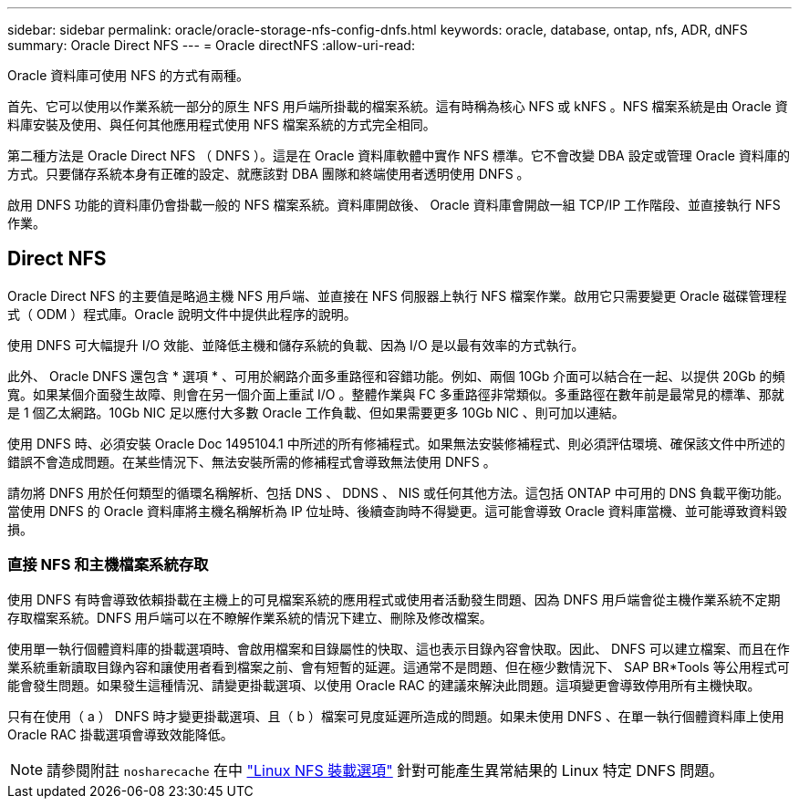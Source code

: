 ---
sidebar: sidebar 
permalink: oracle/oracle-storage-nfs-config-dnfs.html 
keywords: oracle, database, ontap, nfs, ADR, dNFS 
summary: Oracle Direct NFS 
---
= Oracle directNFS
:allow-uri-read: 


[role="lead"]
Oracle 資料庫可使用 NFS 的方式有兩種。

首先、它可以使用以作業系統一部分的原生 NFS 用戶端所掛載的檔案系統。這有時稱為核心 NFS 或 kNFS 。NFS 檔案系統是由 Oracle 資料庫安裝及使用、與任何其他應用程式使用 NFS 檔案系統的方式完全相同。

第二種方法是 Oracle Direct NFS （ DNFS ）。這是在 Oracle 資料庫軟體中實作 NFS 標準。它不會改變 DBA 設定或管理 Oracle 資料庫的方式。只要儲存系統本身有正確的設定、就應該對 DBA 團隊和終端使用者透明使用 DNFS 。

啟用 DNFS 功能的資料庫仍會掛載一般的 NFS 檔案系統。資料庫開啟後、 Oracle 資料庫會開啟一組 TCP/IP 工作階段、並直接執行 NFS 作業。



== Direct NFS

Oracle Direct NFS 的主要值是略過主機 NFS 用戶端、並直接在 NFS 伺服器上執行 NFS 檔案作業。啟用它只需要變更 Oracle 磁碟管理程式（ ODM ）程式庫。Oracle 說明文件中提供此程序的說明。

使用 DNFS 可大幅提升 I/O 效能、並降低主機和儲存系統的負載、因為 I/O 是以最有效率的方式執行。

此外、 Oracle DNFS 還包含 * 選項 * 、可用於網路介面多重路徑和容錯功能。例如、兩個 10Gb 介面可以結合在一起、以提供 20Gb 的頻寬。如果某個介面發生故障、則會在另一個介面上重試 I/O 。整體作業與 FC 多重路徑非常類似。多重路徑在數年前是最常見的標準、那就是 1 個乙太網路。10Gb NIC 足以應付大多數 Oracle 工作負載、但如果需要更多 10Gb NIC 、則可加以連結。

使用 DNFS 時、必須安裝 Oracle Doc 1495104.1 中所述的所有修補程式。如果無法安裝修補程式、則必須評估環境、確保該文件中所述的錯誤不會造成問題。在某些情況下、無法安裝所需的修補程式會導致無法使用 DNFS 。

請勿將 DNFS 用於任何類型的循環名稱解析、包括 DNS 、 DDNS 、 NIS 或任何其他方法。這包括 ONTAP 中可用的 DNS 負載平衡功能。當使用 DNFS 的 Oracle 資料庫將主機名稱解析為 IP 位址時、後續查詢時不得變更。這可能會導致 Oracle 資料庫當機、並可能導致資料毀損。



=== 直接 NFS 和主機檔案系統存取

使用 DNFS 有時會導致依賴掛載在主機上的可見檔案系統的應用程式或使用者活動發生問題、因為 DNFS 用戶端會從主機作業系統不定期存取檔案系統。DNFS 用戶端可以在不瞭解作業系統的情況下建立、刪除及修改檔案。

使用單一執行個體資料庫的掛載選項時、會啟用檔案和目錄屬性的快取、這也表示目錄內容會快取。因此、 DNFS 可以建立檔案、而且在作業系統重新讀取目錄內容和讓使用者看到檔案之前、會有短暫的延遲。這通常不是問題、但在極少數情況下、 SAP BR*Tools 等公用程式可能會發生問題。如果發生這種情況、請變更掛載選項、以使用 Oracle RAC 的建議來解決此問題。這項變更會導致停用所有主機快取。

只有在使用（ a ） DNFS 時才變更掛載選項、且（ b ）檔案可見度延遲所造成的問題。如果未使用 DNFS 、在單一執行個體資料庫上使用 Oracle RAC 掛載選項會導致效能降低。


NOTE: 請參閱附註 `nosharecache` 在中 link:../host-configuration/linux.html#linux-direct-nfs["Linux NFS 裝載選項"] 針對可能產生異常結果的 Linux 特定 DNFS 問題。
